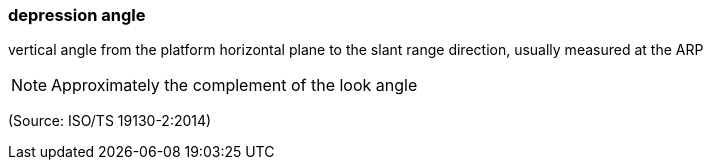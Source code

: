 === depression angle

vertical angle from the platform horizontal plane to the slant range direction, usually measured at the ARP

NOTE: Approximately the complement of the look angle

(Source: ISO/TS 19130-2:2014)

